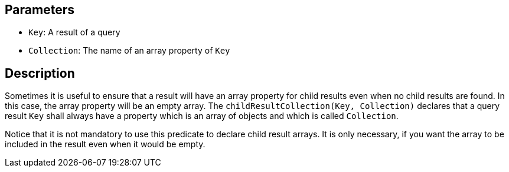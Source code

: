 == Parameters

* `Key`: A result of a query
* `Collection`: The name of an array property of `Key`

== Description

Sometimes it is useful to ensure that a result will have an array property for child results even when no child results are found. In this case, the array property will be an empty array. The `childResultCollection(Key, Collection)` declares that a query result `Key` shall always have a property which is an array of objects and which is called `Collection`. 

Notice that it is not mandatory to use this predicate to declare child result arrays. It is only necessary, if you want the array to be included in the result even when it would be empty.